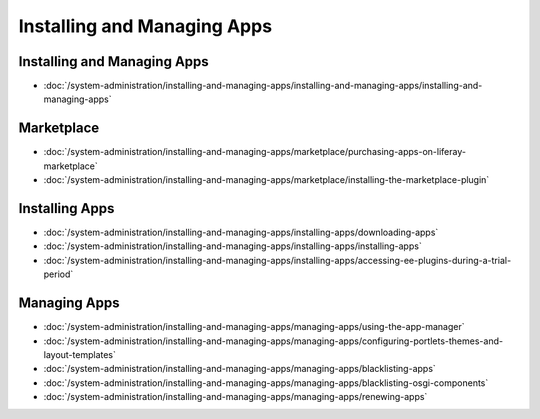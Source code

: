 Installing and Managing Apps
============================

Installing and Managing Apps
----------------------------

-  :doc:`/system-administration/installing-and-managing-apps/installing-and-managing-apps/installing-and-managing-apps`

Marketplace
-----------

-  :doc:`/system-administration/installing-and-managing-apps/marketplace/purchasing-apps-on-liferay-marketplace`
-  :doc:`/system-administration/installing-and-managing-apps/marketplace/installing-the-marketplace-plugin`

Installing Apps
---------------

-  :doc:`/system-administration/installing-and-managing-apps/installing-apps/downloading-apps`
-  :doc:`/system-administration/installing-and-managing-apps/installing-apps/installing-apps`
-  :doc:`/system-administration/installing-and-managing-apps/installing-apps/accessing-ee-plugins-during-a-trial-period`

Managing Apps
-------------

-  :doc:`/system-administration/installing-and-managing-apps/managing-apps/using-the-app-manager`
-  :doc:`/system-administration/installing-and-managing-apps/managing-apps/configuring-portlets-themes-and-layout-templates`
-  :doc:`/system-administration/installing-and-managing-apps/managing-apps/blacklisting-apps`
-  :doc:`/system-administration/installing-and-managing-apps/managing-apps/blacklisting-osgi-components`
-  :doc:`/system-administration/installing-and-managing-apps/managing-apps/renewing-apps`